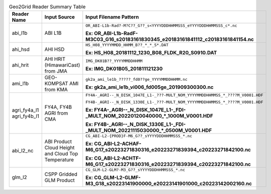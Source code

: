 .. File auto-generated by ``generate_summary_table.py``

.. tabularcolumns:: |p{2cm}|p{3cm}|p{15cm}|

.. list-table:: Geo2Grid Reader Summary Table
    :header-rows: 1

    * - **Reader Name**
      - **Input Source**
      - **Input Filename Pattern**
    * - abi_l1b
      - ABI L1B
      - ``OR_ABI-L1b-Rad?-M?C??_G??_s<YYYYDDDHHMMSSS_eYYYYDDDHHMMSSS_c*.nc``

        **Ex: OR_ABI-L1b-RadF-M3C03_G16_s20183161830345_e20183161841112_c20183161841154.nc**
    * - ahi_hsd
      - AHI HSD
      - ``HS_H08_YYYYMMDD_HHMM_B??_*_*_S*.DAT``

        **Ex: HS_H08_20181112_1230_B08_FLDK_R20_S0910.DAT**
    * - ahi_hrit
      - AHI HRIT (HimawariCast) from JMA
      - ``IMG_DK01B??_YYYYMMDDHHMM``

        **Ex: IMG_DK01B05_201811121230**
    * - ami_l1b
      - GEO-KOMPSAT AMI from KMA
      - ``gk2a_ami_le1b_?????_fd0??ge_YYYYMMDDHHMM.nc``

        **Ex: gk2a_ami_le1b_vi006_fd005ge_201909300300.nc**
    * - agri_fy4a_l1
        agri_fy4b_l1
      - FY4A, FY4B AGRI from CMA
      - ``FY4A-_AGRI--_N_DISK_1047E_L1-_???-MULT_NOM_YYYYMMDDHHMMSS_*_????M_V0001.HDF``

        ``FY4B-_AGRI--_N_DISK_1330E_L1-_???-MULT_NOM_YYYYMMDDHHMMSS_*_????M_V0001.HDF``

        **Ex: FY4A-_AGRI--_N_DISK_1047E_L1-_FDI-_MULT_NOM_20220120040000_*_1000M_V0001.HDF**

        **Ex: FY4B-_AGRI--_N_DISK_1330E_L1-_FDI-_MULT_NOM_20221115030000_*_0500M_V0001.HDF**
    * - abi_l2_nc
      - ABI Product Cloud Height and Cloud Top Temperature
      - ``CG_ABI-L2-{PROD}F-M6_G??_sYYYYDDDHHMMSSS_*.nc``

        **Ex: CG_ABI-L2-ACHAF-M6_G17_s20223271830316_e20223271839394_c20223271842100.nc**

        **Ex: CG_ABI-L2-ACHTF-M6_G17_s20223271830316_e20223271839394_c20223271842100.nc**
    * - glm_l2
      - CSPP Gridded GLM Product
      - ``CG_GLM-L2-GLM?-M3_G??_sYYYYDDDHHMMSSS_*.nc``

        **Ex: CG_GLM-L2-GLMF-M3_G18_s20223141900000_e20223141901000_c20223142002160.nc**
